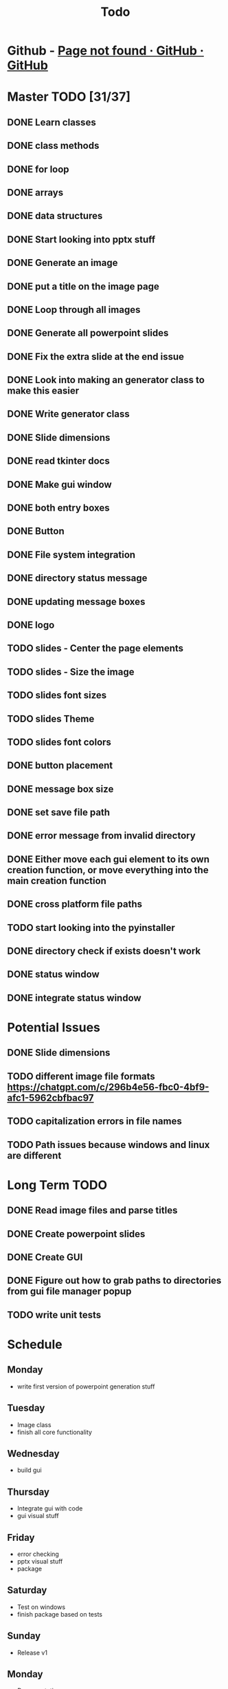 #+title: Todo

* Github - [[https://github.com/bryanmelendez/powerpoint-generator][Page not found · GitHub · GitHub]]

* Master TODO [31/37]
** DONE Learn classes
** DONE class methods
** DONE for loop
** DONE arrays
** DONE data structures
** DONE Start looking into pptx stuff
** DONE Generate an image
** DONE put a title on the image page
** DONE Loop through all images
** DONE Generate all powerpoint slides
** DONE Fix the extra slide at the end issue
** DONE Look into making an generator class to make this easier
** DONE Write generator class
** DONE Slide dimensions
** DONE read tkinter docs
** DONE Make gui window
** DONE both entry boxes
** DONE Button
** DONE File system integration
** DONE directory status message
** DONE updating message boxes
** DONE logo
** TODO slides - Center the page elements
** TODO slides - Size the image
** TODO slides font sizes
** TODO slides Theme
** TODO slides font colors
** DONE button placement
** DONE message box size
** DONE set save file path
** DONE error message from invalid directory
** DONE Either move each gui element to its own creation function, or move everything into the main creation function
** DONE cross platform file paths
** TODO start looking into the pyinstaller
** DONE directory check if exists doesn't work
** DONE status window
** DONE integrate status window

* Potential Issues
** DONE Slide dimensions
** TODO different image file formats https://chatgpt.com/c/296b4e56-fbc0-4bf9-afc1-5962cbfbac97
** TODO capitalization errors in file names
** TODO Path issues because windows and linux are different

* Long Term TODO
** DONE Read image files and parse titles
** DONE Create powerpoint slides
** DONE Create GUI
** DONE Figure out how to grab paths to directories from gui file manager popup
** TODO write unit tests

* Schedule
** Monday
- write first version of powerpoint generation stuff
** Tuesday
- Image class
- finish all core functionality
** Wednesday
- build gui
** Thursday
- Integrate gui with code
- gui visual stuff
** Friday
- error checking
- pptx visual stuff
- package
** Saturday
- Test on windows
- finish package based on tests
** Sunday
- Release v1
** Monday
- Documentation
